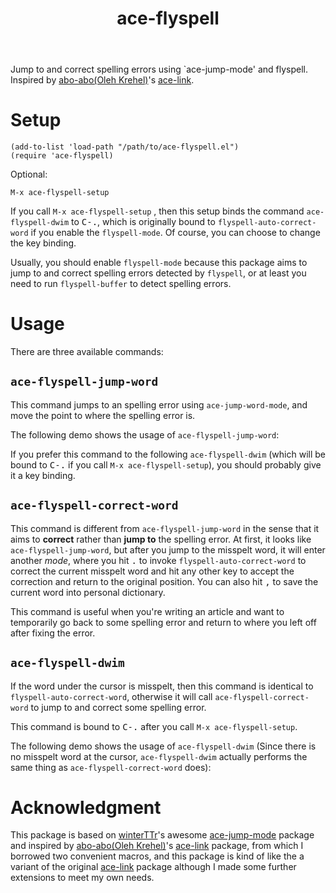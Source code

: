 #+TITLE: ace-flyspell
[[http://melpa.org/#/ace-flyspell][file:http://melpa.org/packages/ace-flyspell-badge.svg]]
[[http://stable.melpa.org/#/ace-flyspell][file:http://stable.melpa.org/packages/ace-flyspell-badge.svg]]

Jump to and correct spelling errors using `ace-jump-mode' and flyspell. Inspired
by [[https://github.com/abo-abo/][abo-abo(Oleh Krehel)]]'s [[https://github.com/abo-abo/ace-link][ace-link]].

* Setup
  : (add-to-list 'load-path "/path/to/ace-flyspell.el")
  : (require 'ace-flyspell)

  Optional:
  : M-x ace-flyspell-setup

  If you call =M-x ace-flyspell-setup= , then this setup binds the command
  =ace-flyspell-dwim= to @@html:<kbd>@@C-.@@html:</kbd>@@, which is originally bound to
  =flyspell-auto-correct-word= if you enable the =flyspell-mode=. Of course, you
  can choose to change the key binding.

  Usually, you should enable =flyspell-mode= because this package aims to jump
  to and correct spelling errors detected by =flyspell=, or at least you need to
  run =flyspell-buffer= to detect spelling errors.

* Usage
  There are three available commands:
** =ace-flyspell-jump-word=
   This command jumps to an spelling error using =ace-jump-word-mode=, and move
   the point to where the spelling error is.

   The following demo shows the usage of =ace-flyspell-jump-word=:
   [[./screencasts/ace-flyspell-jump-word.gif]]

   If you prefer this command to the following =ace-flyspell-dwim= (which will
   be bound to @@html:<kbd>@@C-.@@html:</kbd>@@ if you call =M-x ace-flyspell-setup=), you should probably
   give it a key binding.
** =ace-flyspell-correct-word=
   This command is different from =ace-flyspell-jump-word= in the sense that it
   aims to *correct* rather than *jump to* the spelling error. At first, it
   looks like =ace-flyspell-jump-word=, but after you jump to the misspelt word,
   it will enter another /mode/, where you hit @@html:<kbd>@@.@@html:</kbd>@@ to invoke
   =flyspell-auto-correct-word= to correct the current misspelt word and hit any
   other key to accept the correction and return to the original position. You
   can also hit @@html:<kbd>@@,@@html:</kbd>@@ to save the current word into personal dictionary.

   This command is useful when you're writing an article and want to temporarily
   go back to some spelling error and return to where you left off after fixing
   the error.
** =ace-flyspell-dwim=
   If the word under the cursor is misspelt, then this command is identical to
   =flyspell-auto-correct-word=, otherwise it will call
   =ace-flyspell-correct-word= to jump to and correct some spelling error.

   This command is bound to @@html:<kbd>@@C-.@@html:</kbd>@@ after you call =M-x ace-flyspell-setup=.

   The following demo shows the usage of =ace-flyspell-dwim= (Since there is no
   misspelt word at the cursor, =ace-flyspell-dwim= actually performs the same
   thing as =ace-flyspell-correct-word= does):
   [[./screencasts/ace-flyspell-dwim.gif]]

* Acknowledgment
  This package is based on [[https://github.com/winterTTr/][winterTTr]]'s awesome [[https://github.com/winterTTr/ace-jump-mode][ace-jump-mode]] package and
  inspired by [[https://github.com/abo-abo/][abo-abo(Oleh Krehel)]]'s [[https://github.com/abo-abo/ace-link][ace-link]] package, from which I borrowed two
  convenient macros, and this package is kind of like the a variant of the
  original [[https://github.com/abo-abo/ace-link][ace-link]] package although I made some further extensions to meet my
  own needs.
